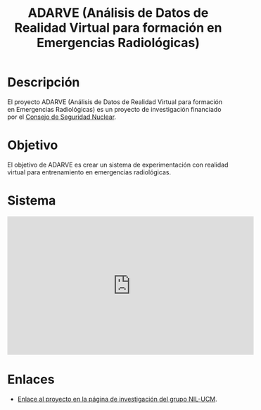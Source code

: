 #+TITLE: ADARVE (Análisis de Datos de Realidad Virtual para formación en Emergencias Radiológicas)
#+AUTOR: Universidad Complutense de Madrid

* Descripción

El proyecto ADARVE (Análisis de Datos de Realidad Virtual para formación en Emergencias Radiológicas) es un proyecto de investigación financiado por el [[https://www.csn.es/home][Consejo de Seguridad Nuclear]].

* Objetivo

El objetivo de ADARVE es crear un sistema de experimentación con realidad virtual para entrenamiento en emergencias radiológicas.

* Sistema


#+begin_export html
<iframe width="560" height="315" src="https://www.youtube-nocookie.com/embed/-xYmx7OGaA4" title="YouTube video player" frameborder="0" allow="accelerometer; autoplay; clipboard-write; encrypted-media; gyroscope; picture-in-picture" allowfullscreen></iframe>
#+end_export

# #+caption: Ejemplo de funcionamiento del sistema ADARVE.
# #+attr_html: :width 100%
# [[./captura_adarve.png]]


* Enlaces

- [[http://nil.fdi.ucm.es/?q=projects/adarve][Enlace al proyecto en la página de investigación del grupo NIL-UCM]].
